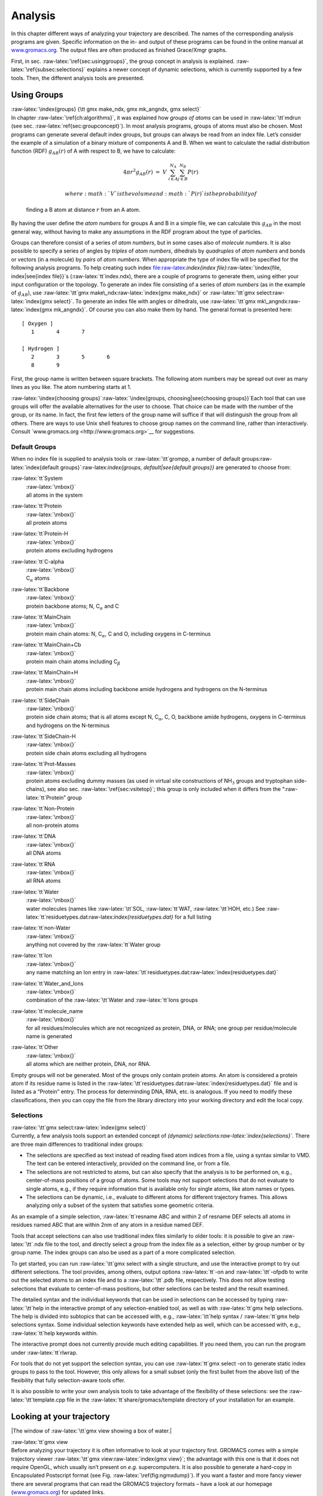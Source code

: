 Analysis
========

In this chapter different ways of analyzing your trajectory are
described. The names of the corresponding analysis programs are given.
Specific information on the in- and output of these programs can be
found in the online manual at
`www.gromacs.org <http://www.gromacs.org>`__. The output files are often
produced as finished Grace/Xmgr graphs.

First, in sec. :raw-latex:`\ref{sec:usinggroups}`, the group concept in
analysis is explained. :raw-latex:`\ref{subsec:selections}` explains a
newer concept of dynamic selections, which is currently supported by a
few tools. Then, the different analysis tools are presented.

Using Groups
------------

| :raw-latex:`\index{groups}
  {\tt gmx make_ndx, gmx mk_angndx, gmx select}`
| In chapter :raw-latex:`\ref{ch:algorithms}`, it was explained how
  *groups of atoms* can be used in :raw-latex:`\tt`mdrun
  (see sec. :raw-latex:`\ref{sec:groupconcept}`). In most analysis
  programs, groups of atoms must also be chosen. Most programs can
  generate several default index groups, but groups can always be read
  from an index file. Let’s consider the example of a simulation of a
  binary mixture of components A and B. When we want to calculate the
  radial distribution function (RDF) :math:`g_{AB}(r)` of A with respect
  to B, we have to calculate:

  .. math:: 4\pi r^2 g_{AB}(r)      ~=~     V~\sum_{i \in A}^{N_A} \sum_{j \in B}^{N_B} P(r)

   where :math:`V` is the volume and :math:`P(r)` is the probability of
  finding a B atom at distance :math:`r` from an A atom.

By having the user define the *atom numbers* for groups A and B in a
simple file, we can calculate this :math:`g_{AB}` in the most general
way, without having to make any assumptions in the RDF program about the
type of particles.

Groups can therefore consist of a series of *atom numbers*, but in some
cases also of *molecule numbers*. It is also possible to specify a
series of angles by *triples* of *atom numbers*, dihedrals by
*quadruples* of *atom numbers* and bonds or vectors (in a molecule) by
*pairs* of *atom numbers*. When appropriate the type of index file will
be specified for the following analysis programs. To help creating such
index
file:raw-latex:`\index{index file}`:raw-latex:`\index{file, index|see{index file}}`s
(:raw-latex:`\tt`index.ndx), there are a couple of programs to generate
them, using either your input configuration or the topology. To generate
an index file consisting of a series of *atom numbers* (as in the
example of :math:`g_{AB}`), use :raw-latex:`\tt`gmx
make\_ndx:raw-latex:`\index{gmx make_ndx}` or :raw-latex:`\tt`gmx
select:raw-latex:`\index{gmx select}`. To generate an index file with
angles or dihedrals, use :raw-latex:`\tt`gmx
mk\_angndx:raw-latex:`\index{gmx mk_angndx}`. Of course you can also
make them by hand. The general format is presented here:

::

    [ Oxygen ]
       1       4       7

    [ Hydrogen ]
       2       3       5       6
       8       9

First, the group name is written between square brackets. The following
atom numbers may be spread out over as many lines as you like. The atom
numbering starts at 1.

:raw-latex:`\index{choosing groups}`:raw-latex:`\index{groups, choosing|see{choosing groups}}`Each
tool that can use groups will offer the available alternatives for the
user to choose. That choice can be made with the number of the group, or
its name. In fact, the first few letters of the group name will suffice
if that will distinguish the group from all others. There are ways to
use Unix shell features to choose group names on the command line,
rather than interactively. Consult
`www.gromacs.org <http://www.gromacs.org>`__ for suggestions.

Default Groups
~~~~~~~~~~~~~~

When no index file is supplied to analysis tools or
:raw-latex:`\tt`grompp, a number of default
groups:raw-latex:`\index{default groups}`:raw-latex:`\index{groups, default|see{default groups}}`
are generated to choose from:

:raw-latex:`\tt`System
    | :raw-latex:`\mbox{}`
    | all atoms in the system

:raw-latex:`\tt`Protein
    | :raw-latex:`\mbox{}`
    | all protein atoms

:raw-latex:`\tt`Protein-H
    | :raw-latex:`\mbox{}`
    | protein atoms excluding hydrogens

:raw-latex:`\tt`C-alpha
    | :raw-latex:`\mbox{}`
    | C\ :math:`_{\alpha}` atoms

:raw-latex:`\tt`Backbone
    | :raw-latex:`\mbox{}`
    | protein backbone atoms; N, C\ :math:`_{\alpha}` and C

:raw-latex:`\tt`MainChain
    | :raw-latex:`\mbox{}`
    | protein main chain atoms: N, C\ :math:`_{\alpha}`, C and O,
      including oxygens in C-terminus

:raw-latex:`\tt`MainChain+Cb
    | :raw-latex:`\mbox{}`
    | protein main chain atoms including C\ :math:`_{\beta}`

:raw-latex:`\tt`MainChain+H
    | :raw-latex:`\mbox{}`
    | protein main chain atoms including backbone amide hydrogens and
      hydrogens on the N-terminus

:raw-latex:`\tt`SideChain
    | :raw-latex:`\mbox{}`
    | protein side chain atoms; that is all atoms except N,
      C\ :math:`_{\alpha}`, C, O, backbone amide hydrogens, oxygens in
      C-terminus and hydrogens on the N-terminus

:raw-latex:`\tt`SideChain-H
    | :raw-latex:`\mbox{}`
    | protein side chain atoms excluding all hydrogens

:raw-latex:`\tt`Prot-Masses
    | :raw-latex:`\mbox{}`
    | protein atoms excluding dummy masses (as used in virtual site
      constructions of NH\ :math:`_3` groups and tryptophan
      side-chains), see also sec. :raw-latex:`\ref{sec:vsitetop}`; this
      group is only included when it differs from the
      “:raw-latex:`\tt`Protein” group

:raw-latex:`\tt`Non-Protein
    | :raw-latex:`\mbox{}`
    | all non-protein atoms

:raw-latex:`\tt`DNA
    | :raw-latex:`\mbox{}`
    | all DNA atoms

:raw-latex:`\tt`RNA
    | :raw-latex:`\mbox{}`
    | all RNA atoms

:raw-latex:`\tt`Water
    | :raw-latex:`\mbox{}`
    | water molecules (names like :raw-latex:`\tt`SOL,
      :raw-latex:`\tt`WAT, :raw-latex:`\tt`HOH, etc.) See
      :raw-latex:`\tt`residuetypes.dat:raw-latex:`\index{residuetypes.dat}`
      for a full listing

:raw-latex:`\tt`non-Water
    | :raw-latex:`\mbox{}`
    | anything not covered by the :raw-latex:`\tt`Water group

:raw-latex:`\tt`Ion
    | :raw-latex:`\mbox{}`
    | any name matching an Ion entry in
      :raw-latex:`\tt`residuetypes.dat:raw-latex:`\index{residuetypes.dat}`

:raw-latex:`\tt`Water\_and\_Ions
    | :raw-latex:`\mbox{}`
    | combination of the :raw-latex:`\tt`Water and :raw-latex:`\tt`Ions
      groups

:raw-latex:`\tt`molecule\_name
    | :raw-latex:`\mbox{}`
    | for all residues/molecules which are not recognized as protein,
      DNA, or RNA; one group per residue/molecule name is generated

:raw-latex:`\tt`Other
    | :raw-latex:`\mbox{}`
    | all atoms which are neither protein, DNA, nor RNA.

Empty groups will not be generated. Most of the groups only contain
protein atoms. An atom is considered a protein atom if its residue name
is listed in the
:raw-latex:`\tt`residuetypes.dat:raw-latex:`\index{residuetypes.dat}`
file and is listed as a “Protein” entry. The process for determinding
DNA, RNA, etc. is analogous. If you need to modify these
classifications, then you can copy the file from the library directory
into your working directory and edit the local copy.

Selections
~~~~~~~~~~

| :raw-latex:`\tt`gmx select:raw-latex:`\index{gmx select}`
| Currently, a few analysis tools support an extended concept of
  *(dynamic) selections:raw-latex:`\index{selections}`*. There are three
  main differences to traditional index groups:

-  The selections are specified as text instead of reading fixed atom
   indices from a file, using a syntax similar to VMD. The text can be
   entered interactively, provided on the command line, or from a file.

-  The selections are not restricted to atoms, but can also specify that
   the analysis is to be performed on, e.g., center-of-mass positions of
   a group of atoms. Some tools may not support selections that do not
   evaluate to single atoms, e.g., if they require information that is
   available only for single atoms, like atom names or types.

-  The selections can be dynamic, i.e., evaluate to different atoms for
   different trajectory frames. This allows analyzing only a subset of
   the system that satisfies some geometric criteria.

As an example of a simple selection, :raw-latex:`\tt`resname ABC and
within 2 of resname DEF selects all atoms in residues named ABC that are
within 2nm of any atom in a residue named DEF.

Tools that accept selections can also use traditional index files
similarly to older tools: it is possible to give an :raw-latex:`\tt`.ndx
file to the tool, and directly select a group from the index file as a
selection, either by group number or by group name. The index groups can
also be used as a part of a more complicated selection.

To get started, you can run :raw-latex:`\tt`gmx select with a single
structure, and use the interactive prompt to try out different
selections. The tool provides, among others, output options
:raw-latex:`\tt`-on and :raw-latex:`\tt`-ofpdb to write out the selected
atoms to an index file and to a :raw-latex:`\tt`.pdb file, respectively.
This does not allow testing selections that evaluate to center-of-mass
positions, but other selections can be tested and the result examined.

The detailed syntax and the individual keywords that can be used in
selections can be accessed by typing :raw-latex:`\tt`help in the
interactive prompt of any selection-enabled tool, as well as with
:raw-latex:`\tt`gmx help selections. The help is divided into subtopics
that can be accessed with, e.g., :raw-latex:`\tt`help syntax /
:raw-latex:`\tt`gmx help selections syntax. Some individual selection
keywords have extended help as well, which can be accessed with, e.g.,
:raw-latex:`\tt`help keywords within.

The interactive prompt does not currently provide much editing
capabilities. If you need them, you can run the program under
:raw-latex:`\tt`rlwrap.

For tools that do not yet support the selection syntax, you can use
:raw-latex:`\tt`gmx select -on to generate static index groups to pass
to the tool. However, this only allows for a small subset (only the
first bullet from the above list) of the flexibility that fully
selection-aware tools offer.

It is also possible to write your own analysis tools to take advantage
of the flexibility of these selections: see the
:raw-latex:`\tt`template.cpp file in the
:raw-latex:`\tt`share/gromacs/template directory of your installation
for an example.

Looking at your trajectory
--------------------------

|The window of :raw-latex:`\tt`gmx view showing a box of water.|

| :raw-latex:`\tt`gmx view
| Before analyzing your trajectory it is often informative to look at
  your trajectory first. GROMACS comes with a simple trajectory viewer
  :raw-latex:`\tt`gmx view:raw-latex:`\index{gmx view}`; the advantage
  with this one is that it does not require OpenGL, which usually isn’t
  present on *e.g.* supercomputers. It is also possible to generate a
  hard-copy in Encapsulated Postscript format (see
  Fig. :raw-latex:`\ref{fig:ngmxdump}`). If you want a faster and more
  fancy viewer there are several programs that can read the GROMACS
  trajectory formats – have a look at our homepage
  (`www.gromacs.org <http://www.gromacs.org>`__) for updated links.

General properties
------------------

| :raw-latex:`\tt`gmx energy, gmx traj
| To analyze some or all *energies* and other properties, such as *total
  pressure*, *pressure tensor*, *density*, *box-volume* and *box-sizes*,
  use the program :raw-latex:`\tt`gmx
  energy:raw-latex:`\index{gmx energy}`. A choice can be made from a
  list a set of energies, like potential, kinetic or total energy, or
  individual contributions, like Lennard-Jones or dihedral energies.

The *center-of-mass velocity*, defined as

.. math:: {\bf v}_{com} = {1 \over M} \sum_{i=1}^N m_i {\bf v}_i

 with :math:`M = \sum_{i=1}^N m_i` the total mass of the system, can be
monitored in time by the program :raw-latex:`\tt`gmx
traj:raw-latex:`\index{gmx traj}` -com -ov. It is however recommended to
remove the center-of-mass velocity every step (see
chapter :raw-latex:`\ref{ch:algorithms}`)!

Radial distribution functions
-----------------------------

| :raw-latex:`\tt`gmx rdf
| The *radial distribution function* (RDF) or pair correlation function
  :math:`g_{AB}(r)` between particles of type :math:`A` and :math:`B` is
  defined in the following way:

.. math::

   \begin{array}{rcl}
   g_{AB}(r)&=&    {\displaystyle \frac{\langle \rho_B(r) \rangle}{\langle\rho_B\rangle_{local}}}         \\
            &=&    {\displaystyle \frac{1}{\langle\rho_B\rangle_{local}}}{\displaystyle \frac{1}{N_A}}
                   \sum_{i \in A}^{N_A} \sum_{j \in B}^{N_B} 
                   {\displaystyle \frac{\delta( r_{ij} - r )}{4 \pi r^2}}         \\
   \end{array}

with :math:`\langle\rho_B(r)\rangle` the particle density of type
:math:`B` at a distance :math:`r` around particles :math:`A`, and
:math:`\langle\rho_B\rangle_{local}` the particle density of type
:math:`B` averaged over all spheres around particles :math:`A` with
radius :math:`r_{max}` (see Fig. :raw-latex:`\ref{fig:rdfex}`C).

|Definition of slices in :raw-latex:`\tt`gmx rdf: A. :math:`g_{AB}(r)`.
B. :math:`g_{AB}(r,\theta)`. The slices are colored gray. C.
Normalization :math:`\langle\rho_B\rangle_{local}`. D. Normalization
:math:`\langle\rho_B\rangle_{local,\:\theta }`. Normalization volumes
are colored gray.|

Usually the value of :math:`r_{max}` is half of the box length. The
averaging is also performed in time. In practice the analysis program
:raw-latex:`\tt`gmx rdf:raw-latex:`\index{gmx rdf}` divides the system
into spherical slices (from :math:`r` to :math:`r+dr`, see
Fig. :raw-latex:`\ref{fig:rdfex}`A) and makes a histogram in stead of
the :math:`\delta`-function. An example of the RDF of oxygen-oxygen in
SPC water Berendsen et al. (1981) is given in
Fig. :raw-latex:`\ref{fig:rdf}`.

|:math:`g_{OO}(r)` for Oxygen-Oxygen of SPC-water.|

With :raw-latex:`\tt`gmx rdf it is also possible to calculate an angle
dependent rdf :math:`g_{AB}(r,\theta)`, where the angle :math:`\theta`
is defined with respect to a certain laboratory axis :math:`{\bf e}`,
see Fig. :raw-latex:`\ref{fig:rdfex}`B.

.. math::

   \begin{aligned}
   g_{AB}(r,\theta) &=& {1 \over \langle\rho_B\rangle_{local,\:\theta }} {1 \over N_A} \sum_{i \in A}^{N_A} \sum_{j \in B}^{N_B} {\delta( r_{ij} - r ) \delta(\theta_{ij} -\theta) \over 2 \pi r^2 sin(\theta)}\\
   cos(\theta_{ij}) &=& {{\bf r}_{ij} \cdot {\bf e} \over \|r_{ij}\| \;\| e\| }\end{aligned}

 This :math:`g_{AB}(r,\theta)` is useful for analyzing anisotropic
systems. **Note** that in this case the normalization
:math:`\langle\rho_B\rangle_{local,\:\theta}` is the average density in
all angle slices from :math:`\theta` to :math:`\theta + d\theta` up to
:math:`r_{max}`, so angle dependent, see
Fig. :raw-latex:`\ref{fig:rdfex}`D.

Correlation functions
---------------------

Theory of correlation functions
~~~~~~~~~~~~~~~~~~~~~~~~~~~~~~~

The theory of correlation functions is well established Allen and
Tildesley (1987). We describe here the implementation of the various
correlation:raw-latex:`\index{correlation}` function flavors in the
GROMACS code. The definition of the autocorrelation
function:raw-latex:`\index{autocorrelation function}` (ACF)
:math:`C_f(t)` for a property :math:`f(t)` is:

.. math::

   C_f(t)  ~=~     \left\langle f(\xi) f(\xi+t)\right\rangle_{\xi}
   \label{eqn:corr}

 where the notation on the right hand side indicates averaging over
:math:`\xi`, *i.e.* over time origins. It is also possible to compute
cross-correlation function from two properties :math:`f(t)` and
:math:`g(t)`:

.. math:: C_{fg}(t) ~=~   \left\langle f(\xi) g(\xi+t)\right\rangle_{\xi}

 however, in GROMACS there is no standard mechanism to do this
(**note:** you can use the :raw-latex:`\tt`xmgr:raw-latex:`\index{xmgr}`
program to compute cross correlations). The integral of the correlation
function over time is the correlation time :math:`\tau_f`:

.. math::

   \tau_f  ~=~     \int_0^{\infty} C_f(t) {\rm d} t
   \label{eqn:corrtime}

In practice, correlation functions are calculated based on data points
with discrete time intervals :math:`\Delta`\ t, so that the ACF from an
MD simulation is:

.. math::

   C_f(j\Delta t)  ~=~     \frac{1}{N-j}\sum_{i=0}^{N-1-j} f(i\Delta t) f((i+j)\Delta t)
   \label{eqn:corrmd}

 where :math:`N` is the number of available time frames for the
calculation. The resulting ACF is obviously only available at time
points with the same interval :math:`\Delta`\ t. Since, for many
applications, it is necessary to know the short time behavior of the ACF
(*e.g.* the first 10 ps) this often means that we have to save the data
with intervals much shorter than the time scale of interest. Another
implication of eqn. :raw-latex:`\ref{eqn:corrmd}` is that in principle
we can not compute all points of the ACF with the same accuracy, since
we have :math:`N-1` data points for :math:`C_f(\Delta t)` but only 1 for
:math:`C_f((N-1)\Delta t)`. However, if we decide to compute only an ACF
of length :math:`M\Delta t`, where :math:`M \leq N/2` we can compute all
points with the same statistical accuracy:

.. math:: C_f(j\Delta t)  ~=~ \frac{1}{M}\sum_{i=0}^{N-1-M} f(i\Delta t)f((i+j)\Delta t)

 Here of course :math:`j < M`. :math:`M` is sometimes referred to as the
time lag:raw-latex:`\index{time lag}` of the correlation function. When
we decide to do this, we intentionally do not use all the available
points for very short time intervals (:math:`j << M`), but it makes it
easier to interpret the results. Another aspect that may not be
neglected when computing ACFs from simulation is that usually the time
origins :math:`\xi` (eqn. :raw-latex:`\ref{eqn:corr}`) are not
statistically independent, which may introduce a bias in the results.
This can be tested using a block-averaging procedure, where only time
origins with a spacing at least the length of the time lag are included,
*e.g.* using :math:`k` time origins with spacing of :math:`M\Delta t`
(where :math:`kM \leq N`):

.. math:: C_f(j\Delta t)  ~=~ \frac{1}{k}\sum_{i=0}^{k-1} f(iM\Delta t)f((iM+j)\Delta t)

 However, one needs very long simulations to get good accuracy this way,
because there are many fewer points that contribute to the ACF.

Using FFT for computation of the ACF
~~~~~~~~~~~~~~~~~~~~~~~~~~~~~~~~~~~~

The computational cost for calculating an ACF according to
eqn. :raw-latex:`\ref{eqn:corrmd}` is proportional to :math:`N^2`, which
is considerable. However, this can be improved by using fast Fourier
transforms to do the convolution Allen and Tildesley (1987).

Special forms of the ACF
~~~~~~~~~~~~~~~~~~~~~~~~

There are some important varieties on the ACF, *e.g.* the ACF of a
vector :raw-latex:`\mbox{\boldmath ${p}$}`:

.. math::

   C_{{\mbox{\boldmath ${p}$}}}(t) ~=~       \int_0^{\infty} P_n(\cos\angle\left({\mbox{\boldmath ${p}$}}(\xi),{\mbox{\boldmath ${p}$}}(\xi+t)\right) {\rm d} \xi
   \label{eqn:corrleg}

 where :math:`P_n(x)` is the :math:`n^{th}` order Legendre
polynomial. [2]_ Such correlation times can actually be obtained
experimentally using *e.g.* NMR or other relaxation experiments. GROMACS
can compute correlations using the 1\ :math:`^{st}` and 2\ :math:`^{nd}`
order Legendre polynomial (eqn. :raw-latex:`\ref{eqn:corrleg}`). This
can also be used for rotational autocorrelation (:raw-latex:`\tt`gmx
rotacf:raw-latex:`\index{gmx rotacf}`) and dipole autocorrelation
(:raw-latex:`\tt`gmx dipoles:raw-latex:`\index{gmx dipoles}`).

In order to study torsion angle dynamics, we define a dihedral
autocorrelation function as Spoel and Berendsen (1997):

.. math::

   C(t)    ~=~     \left\langle \cos(\theta(\tau)-\theta(\tau+t))\right\rangle_{\tau}
   \label{eqn:coenk}

 **Note** that this is not a product of two functions as is generally
used for correlation functions, but it may be rewritten as the sum of
two products:

.. math::

   C(t)    ~=~     \left\langle\cos(\theta(\tau))\cos(\theta(\tau+t))\,+\,\sin(\theta(\tau))\sin(\theta(\tau+t))\right\rangle_{\tau}
   \label{eqn:cot}

Some Applications
~~~~~~~~~~~~~~~~~

The program :raw-latex:`\tt`gmx velacc:raw-latex:`\index{gmx velacc}`
calculates the *velocity autocorrelation function*.

.. math:: C_{{\mbox{\boldmath ${v}$}}} (\tau) ~=~ \langle {{\mbox{\boldmath ${v}$}}}_i(\tau) \cdot {{\mbox{\boldmath ${v}$}}}_i(0) \rangle_{i \in A}

 The self diffusion coefficient can be calculated using the Green-Kubo
relation Allen and Tildesley (1987):

.. math:: D_A ~=~ {1\over 3} \int_0^{\infty} \langle {\bf v}_i(t) \cdot {\bf v}_i(0) \rangle_{i \in A} \; dt

 which is just the integral of the velocity autocorrelation function.
There is a widely-held belief that the velocity ACF converges faster
than the mean square displacement (sec. :raw-latex:`\ref{sec:msd}`),
which can also be used for the computation of diffusion constants.
However, Allen & Tildesley Allen and Tildesley (1987) warn us that the
long-time contribution to the velocity ACF can not be ignored, so care
must be taken.

Another important quantity is the dipole correlation time. The *dipole
correlation function* for particles of type :math:`A` is calculated as
follows by :raw-latex:`\tt`gmx dipoles:raw-latex:`\index{gmx dipoles}`:

.. math::

   C_{\mu} (\tau) ~=~
   \langle {\bf \mu}_i(\tau) \cdot {\bf \mu}_i(0) \rangle_{i \in A}

 with :math:`{\bf \mu}_i = \sum_{j \in i} {\bf r}_j q_j`. The dipole
correlation time can be computed using
eqn. :raw-latex:`\ref{eqn:corrtime}`. For some applications
see (**???**).

The viscosity:raw-latex:`\index{viscosity}` of a liquid can be related
to the correlation time of the Pressure tensor
:math:`{\mbox{\boldmath ${P}$}}` Smith and Gunsteren (1993;
Balasubramanian, Mundy, and Klein 1996). :raw-latex:`\tt`gmx
energy:raw-latex:`\index{gmx energy}` can compute the viscosity, but
this is not very accurate Hess (2002b), and actually the values do not
converge.

Curve fitting in GROMACS
------------------------

Sum of exponential functions
~~~~~~~~~~~~~~~~~~~~~~~~~~~~

Sometimes it is useful to fit a curve to an analytical function, for
example in the case of autocorrelation functions with noisy tails.
GROMACS is not a general purpose curve-fitting tool however and
therefore GROMACS only supports a limited number of functions.
Table :raw-latex:`\ref{tab:fitfn}` lists the available options with the
corresponding command-line options. The underlying routines for fitting
use the Levenberg-Marquardt algorithm as implemented in the
:raw-latex:`\tt`lmfit package Wuttke (2013) (a bare-bones version of
which is included in GROMACS in which an option for error-weighted
fitting was implemented).

Error estimation
~~~~~~~~~~~~~~~~

Under the hood GROMACS implements some more fitting functions, namely a
function to estimate the error in time-correlated data due to Hess Hess
(2002b):

.. math::

   \varepsilon^2(t) =
   \alpha\tau_1\left(1+\frac{\tau_1}{t}\left(e^{-t/\tau_1}-1\right)\right)
         + (1-\alpha)\tau_2\left(1+\frac{\tau_2}{t}\left(e^{-t/\tau_2}-1\right)\right)

 where :math:`\tau_1` and :math:`\tau_2` are time constants (with
:math:`\tau_2 \ge \tau_1`) and :math:`\alpha` usually is close to 1 (in
the fitting procedure it is enforced that :math:`0\leq\alpha\leq 1`).
This is used in :raw-latex:`\tt`gmx analyze for error estimation using

.. math:: \lim_{t\rightarrow\infty}\varepsilon(t) = \sigma\sqrt{\frac{2(\alpha\tau_1+(1-\alpha)\tau_2)}{T}}

 where :math:`\sigma` is the standard deviation of the data set and
:math:`T` is the total simulation time Hess (2002b).

Interphase boundary demarcation
~~~~~~~~~~~~~~~~~~~~~~~~~~~~~~~

In order to determine the position and width of an interface,
Steen-Sæthre *et al.* fitted a density profile to the following function

.. math::

   f(x) ~=~ \frac{a_0+a_1}{2} - \frac{a_0-a_1}{2}{\rm
     erf}\left(\frac{x-a_2}{a_3^2}\right)

 where :math:`a_0` and :math:`a_1` are densities of different phases,
:math:`x` is the coordinate normal to the interface, :math:`a_2` is the
position of the interface and :math:`a_3` is the width of the
interface Steen-Sæthre, Hoffmann, and Spoel (2014). This is implemented
in :raw-latex:`\tt`gmx densorder.

Transverse current autocorrelation function
~~~~~~~~~~~~~~~~~~~~~~~~~~~~~~~~~~~~~~~~~~~

In order to establish the transverse current autocorrelation function
(useful for computing viscosity Palmer (1994)) the following function is
fitted:

.. math::

   f(x) ~=~ e^{-\nu}\left({\rm cosh}(\omega\nu)+\frac{{\rm
       sinh}(\omega\nu)}{\omega}\right)

 with :math:`\nu = x/(2a_0)` and :math:`\omega = \sqrt{1-a_1}`. This is
implemented in :raw-latex:`\tt`gmx tcaf.

Viscosity estimation from pressure autocorrelation function
~~~~~~~~~~~~~~~~~~~~~~~~~~~~~~~~~~~~~~~~~~~~~~~~~~~~~~~~~~~

The viscosity is a notoriously difficult property to extract from
simulations Hess (2002b; Wensink et al. 2003). It is *in principle*
possible to determine it by integrating the pressure autocorrelation
function Smith and Gunsteren (1993), however this is often hampered by
the noisy tail of the ACF. A workaround to this is fitting the ACF to
the following function Guo et al. (2002):

.. math::

   f(t)/f(0) = (1-C) {\rm cos}(\omega t) e^{-(t/\tau_f)^{\beta_f}} + C
   e^{-(t/\tau_s)^{\beta_s}}

 where :math:`\omega` is the frequency of rapid pressure oscillations
(mainly due to bonded forces in molecular simulations), :math:`\tau_f`
and :math:`\beta_f` are the time constant and exponent of fast
relaxation in a stretched-exponential approximation, :math:`\tau_s` and
:math:`\beta_s` are constants for slow relaxation and :math:`C` is the
pre-factor that determines the weight between fast and slow relaxation.
After a fit, the integral of the function :math:`f(t)` is used to
compute the viscosity:

.. math:: \eta = \frac{V}{k_B T}\int_0^{\infty} f(t) dt

 This equation has been applied to computing the bulk and shear
viscosity using different elements from the pressure tensor Fanourgakis,
Medina, and Prosmiti (2012). This is implemented in :raw-latex:`\tt`gmx
viscosity.

Mean Square Displacement
------------------------

| :raw-latex:`\tt`gmx msd
| To determine the self diffusion
  coefficient:raw-latex:`\index{diffusion coefficient}` :math:`D_A` of
  particles of type :math:`A`, one can use the Einstein
  relation:raw-latex:`\index{Einstein
  relation}` Allen and Tildesley (1987):

  .. math::

     \lim_{t \rightarrow \infty} \langle
     \|{\bf r}_i(t) - {\bf r}_i(0)\|^2 \rangle_{i \in A} ~=~ 6 D_A t

   This *mean square displacement* and :math:`D_A` are calculated by the
  program :raw-latex:`\tt`gmx msd:raw-latex:`\index{gmx msd}`. Normally
  an index file containing atom numbers is used and the MSD is averaged
  over these atoms. For molecules consisting of more than one atom,
  :math:`{\bf r}_i` can be taken as the center of mass positions of the
  molecules. In that case, you should use an index file with molecule
  numbers. The results will be nearly identical to averaging over atoms,
  however. The :raw-latex:`\tt`gmx msd program can also be used for
  calculating diffusion in one or two dimensions. This is useful for
  studying lateral diffusion on interfaces.

An example of the mean square displacement of SPC water is given in
Fig. :raw-latex:`\ref{fig:msdwater}`.

|Mean Square Displacement of SPC-water.|

Bonds/distances, angles and dihedrals
-------------------------------------

| :raw-latex:`\tt`gmx distance, gmx angle, gmx gangle
| To monitor specific *bonds* in your modules, or more generally
  distances between points, the program :raw-latex:`\tt`gmx
  distance:raw-latex:`\index{gmx distance}` can calculate distances as a
  function of time, as well as the distribution of the distance. With a
  traditional index file, the groups should consist of pairs of atom
  numbers, for example:

::

    [ bonds_1 ]
     1     2
     3     4
     9    10

    [ bonds_2 ]
    12    13

Selections are also supported, with first two positions defining the
first distance, second pair of positions defining the second distance
and so on. You can calculate the distances between CA and CB atoms in
all your residues (assuming that every residue either has both atoms, or
neither) using a selection such as:

::

    name CA CB

The selections also allow more generic distances to be computed. For
example, to compute the distances between centers of mass of two
residues, you can use:

::

    com of resname AAA plus com of resname BBB

The program :raw-latex:`\tt`gmx angle:raw-latex:`\index{gmx angle}`
calculates the distribution of *angles* and *dihedrals* in time. It also
gives the average angle or dihedral. The index file consists of triplets
or quadruples of atom numbers:

::

    [ angles ]
     1     2     3
     2     3     4
     3     4     5

    [ dihedrals ]
     1     2     3     4
     2     3     5     5

For the dihedral angles you can use either the “biochemical convention”
(:math:`\phi = 0 \equiv cis`) or “polymer convention”
(:math:`\phi = 0 \equiv trans`), see
Fig. :raw-latex:`\ref{fig:dih_def}`.

|Dihedral conventions: A. “Biochemical convention”. B. “Polymer
convention”.|

The program :raw-latex:`\tt`gmx gangle:raw-latex:`\index{gmx gangle}`
provides a selection-enabled version to compute angles. This tool can
also compute angles and dihedrals, but does not support all the options
of :raw-latex:`\tt`gmx angle, such as autocorrelation or other time
series analyses. In addition, it supports angles between two vectors, a
vector and a plane, two planes (defined by 2 or 3 points, respectively),
a vector/plane and the :math:`z` axis, or a vector/plane and the normal
of a sphere (determined by a single position). Also the angle between a
vector/plane compared to its position in the first frame is supported.
For planes, :raw-latex:`\tt`gmx gangle:raw-latex:`\index{gmx gangle}`
uses the normal vector perpendicular to the plane. See
Fig. :raw-latex:`\ref{fig:sgangle}`A, B, C) for the definitions.

|Angle options of :raw-latex:`\tt`gmx gangle: A. Angle between two
vectors. B. Angle between two planes. C. Angle between a vector and the
:math:`z` axis. D. Angle between a vector and the normal of a sphere.
Also other combinations are supported: planes and vectors can be used
interchangeably.|

Radius of gyration and distances
--------------------------------

| :raw-latex:`\tt`gmx gyrate, gmx distance, gmx mindist, gmx mdmat, gmx
  pairdist, gmx xpm2ps
| To have a rough measure for the compactness of a structure, you can
  calculate the *radius of gyration* with the program
  :raw-latex:`\tt`gmx gyrate:raw-latex:`\index{gmx gyrate}` as follows:

  .. math::

     R_g ~=~ \left({\frac{\sum_i \|{\bf r}_i\|^2 m_i}{\sum_i m_i}}\right)^{{\frac{1}{2}}}
     \label{eqn:rg}

   where :math:`m_i` is the mass of atom :math:`i` and :math:`{\bf r}_i`
  the position of atom :math:`i` with respect to the center of mass of
  the molecule. It is especially useful to characterize polymer
  solutions and proteins. The program will also provide the radius of
  gyration around the coordinate axis (or, optionally, principal axes)
  by only summing the radii components orthogonal to each axis, for
  instance

  .. math::

     R_{g,x} ~=~ \left({\frac{\sum_i \left( r_{i,y}^2 + r_{i,z}^2 \right) m_i}{\sum_i m_i}}\right)^{{\frac{1}{2}}}
     \label{eqn:rgaxis}

Sometimes it is interesting to plot the *distance* between two atoms, or
the *minimum* distance between two groups of atoms (*e.g.*: protein
side-chains in a salt bridge). To calculate these distances between
certain groups there are several possibilities:

:math:`\bullet`
    The *distance between the geometrical centers* of two groups can be
    calculated with the program

    :raw-latex:`\tt`gmx distance:raw-latex:`\index{gmx distance}`, as
    explained in sec. :raw-latex:`\ref{sec:bad}`.

:math:`\bullet`
    The *minimum distance* between two groups of atoms during time can
    be calculated with the program :raw-latex:`\tt`gmx
    mindist:raw-latex:`\index{gmx mindist}`. It also calculates the
    *number of contacts* between these groups within a certain radius
    :math:`r_{max}`.

:math:`\bullet`
    :raw-latex:`\tt`gmx pairdist:raw-latex:`\index{gmx pairdist}` is a
    selection-enabled version of :raw-latex:`\tt`gmx mindist.

:math:`\bullet`
    To monitor the *minimum distances between amino acid residues*
    within a (protein) molecule, you can use the program
    :raw-latex:`\tt`gmx mdmat:raw-latex:`\index{gmx mdmat}`. This
    minimum distance between two residues A\ :math:`_i` and
    A\ :math:`_j` is defined as the smallest distance between any pair
    of atoms (i :math:`\in` A\ :math:`_i`, j :math:`\in` A\ :math:`_j`).
    The output is a symmetrical matrix of smallest distances between all
    residues. To visualize this matrix, you can use a program such as
    :raw-latex:`\tt`xv. If you want to view the axes and legend or if
    you want to print the matrix, you can convert it with
    :raw-latex:`\tt`xpm2ps into a Postscript picture, see
    Fig. :raw-latex:`\ref{fig:mdmat}`.

    .. figure:: plots/distm
       :alt: A minimum distance matrix for a
       peptide :raw-latex:`\protect`Spoel, Vogel, and Berendsen (1996).
       :width: 6.50000cm

       A minimum distance matrix for a
       peptide :raw-latex:`\protect`Spoel, Vogel, and Berendsen (1996).

    Plotting these matrices for different time-frames, one can analyze
    changes in the structure, and *e.g.* forming of salt bridges.

Root mean square deviations in structure
----------------------------------------

| :raw-latex:`\tt`gmx rms, gmx rmsdist
| The *root mean square deviation* (:math:`RMSD`) of certain atoms in a
  molecule with respect to a reference structure can be calculated with
  the program :raw-latex:`\tt`gmx rms:raw-latex:`\index{gmx rms}` by
  least-square fitting the structure to the reference structure
  (:math:`t_2 = 0`) and subsequently calculating the :math:`RMSD`
  (eqn. :raw-latex:`\ref{eqn:rmsd}`).

  .. math::

     RMSD(t_1,t_2) ~=~ \left[\frac{1}{M} \sum_{i=1}^N m_i \|{\bf r}_i(t_1)-{\bf r}_i(t_2)\|^2 \right]^{\frac{1}{2}}
     \label{eqn:rmsd}

   where :math:`M = \sum_{i=1}^N m_i` and :math:`{\bf r}_i(t)` is the
  position of atom :math:`i` at time :math:`t`. **Note** that fitting
  does not have to use the same atoms as the calculation of the
  :math:`RMSD`; *e.g.* a protein is usually fitted on the backbone atoms
  (N,C:math:`_{\alpha}`,C), but the :math:`RMSD` can be computed of the
  backbone or of the whole protein.

Instead of comparing the structures to the initial structure at time
:math:`t=0` (so for example a crystal structure), one can also calculate
eqn. :raw-latex:`\ref{eqn:rmsd}` with a structure at time
:math:`t_2=t_1-\tau`. This gives some insight in the mobility as a
function of :math:`\tau`. A matrix can also be made with the
:math:`RMSD` as a function of :math:`t_1` and :math:`t_2`, which gives a
nice graphical interpretation of a trajectory. If there are transitions
in a trajectory, they will clearly show up in such a matrix.

Alternatively the :math:`RMSD` can be computed using a fit-free method
with the program :raw-latex:`\tt`gmx
rmsdist:raw-latex:`\index{gmx rmsdist}`:

.. math::

   RMSD(t) ~=~     \left[\frac{1}{N^2}\sum_{i=1}^N \sum_{j=1}^N    \|{\bf r}_{ij}(t)-{\bf r}_{ij}(0)\|^2\right]^{\frac{1}{2}}
   \label{eqn:rmsdff}

 where the *distance* **r**\ :math:`_{ij}` between atoms at time
:math:`t` is compared with the distance between the same atoms at time
:math:`0`.

Covariance analysis:raw-latex:`\index{covariance analysis}`
-----------------------------------------------------------

Covariance analysis, also called principal component
analysis:raw-latex:`\index{principal component analysis|see{covariance analysis}}`
or essential
dynamics:raw-latex:`\index{essential dynamics|see{covariance analysis}}`
Amadei, Linssen, and Berendsen (1993), can find correlated motions. It
uses the covariance matrix :math:`C` of the atomic coordinates:

.. math::

   C_{ij} = \left \langle 
   M_{ii}^{\frac{1}{2}} (x_i - \langle x_i \rangle)
   M_{jj}^{\frac{1}{2}}  (x_j - \langle x_j \rangle)
   \right \rangle

 where :math:`M` is a diagonal matrix containing the masses of the atoms
(mass-weighted analysis) or the unit matrix (non-mass weighted
analysis). :math:`C` is a symmetric :math:`3N \times 3N` matrix, which
can be diagonalized with an orthonormal transformation matrix :math:`R`:

.. math::

   R^T C R = \mbox{diag}(\lambda_1,\lambda_2,\ldots,\lambda_{3N})
   ~~~~\mbox{where}~~\lambda_1 \geq \lambda_2 \geq \ldots \geq \lambda_{3N}

 The columns of :math:`R` are the eigenvectors, also called principal or
essential modes. :math:`R` defines a transformation to a new coordinate
system. The trajectory can be projected on the principal modes to give
the principal components :math:`p_i(t)`:

.. math:: {\bf p}(t) = R^T M^{\frac{1}{2}} ({\bf x}(t) - \langle {\bf x} \rangle)

 The eigenvalue :math:`\lambda_i` is the mean square fluctuation of
principal component :math:`i`. The first few principal modes often
describe collective, global motions in the system. The trajectory can be
filtered along one (or more) principal modes. For one principal mode
:math:`i` this goes as follows:

.. math::

   {\bf x}^f(t) =
   \langle {\bf x} \rangle + M^{-\frac{1}{2}} R_{*i} \, p_i(t)

When the analysis is performed on a macromolecule, one often wants to
remove the overall rotation and translation to look at the internal
motion only. This can be achieved by least square fitting to a reference
structure. Care has to be taken that the reference structure is
representative for the ensemble, since the choice of reference structure
influences the covariance matrix.

One should always check if the principal modes are well defined. If the
first principal component resembles a half cosine and the second
resembles a full cosine, you might be filtering noise (see below). A
good way to check the relevance of the first few principal modes is to
calculate the overlap of the sampling between the first and second half
of the simulation. **Note** that this can only be done when the same
reference structure is used for the two halves.

A good measure for the overlap has been defined in Hess (2002a). The
elements of the covariance matrix are proportional to the square of the
displacement, so we need to take the square root of the matrix to
examine the extent of sampling. The square root can be calculated from
the eigenvalues :math:`\lambda_i` and the eigenvectors, which are the
columns of the rotation matrix :math:`R`. For a symmetric and
diagonally-dominant matrix :math:`A` of size :math:`3N \times 3N` the
square root can be calculated as:

.. math::

   A^\frac{1}{2} = 
   R \, \mbox{diag}(\lambda_1^\frac{1}{2},\lambda_2^\frac{1}{2},\ldots,\lambda_{3N}^\frac{1}{2}) \, R^T

 It can be verified easily that the product of this matrix with itself
gives :math:`A`. Now we can define a difference :math:`d` between
covariance matrices :math:`A` and :math:`B` as follows:

.. math::

   \begin{aligned}
   d(A,B) & = & \sqrt{\mbox{tr}\left(\left(A^\frac{1}{2} - B^\frac{1}{2}\right)^2\right)
   }
   \\ & = &
   \sqrt{\mbox{tr}\left(A + B - 2 A^\frac{1}{2} B^\frac{1}{2}\right)}
   \\ & = &
   \left( \sum_{i=1}^N \left( \lambda_i^A + \lambda_i^B \right)
   - 2 \sum_{i=1}^N \sum_{j=1}^N \sqrt{\lambda_i^A \lambda_j^B}
   \left(R_i^A \cdot R_j^B\right)^2 \right)^\frac{1}{2}\end{aligned}

 where tr is the trace of a matrix. We can now define the overlap
:math:`s` as:

.. math:: s(A,B) = 1 - \frac{d(A,B)}{\sqrt{\mbox{tr}A + \mbox{tr} B}}

 The overlap is 1 if and only if matrices :math:`A` and :math:`B` are
identical. It is 0 when the sampled subspaces are completely orthogonal.

A commonly-used measure is the subspace overlap of the first few
eigenvectors of covariance matrices. The overlap of the subspace spanned
by :math:`m` orthonormal vectors :math:`{\bf w}_1,\ldots,{\bf w}_m` with
a reference subspace spanned by :math:`n` orthonormal vectors
:math:`{\bf v}_1,\ldots,{\bf v}_n` can be quantified as follows:

.. math::

   \mbox{overlap}({\bf v},{\bf w}) =
   \frac{1}{n} \sum_{i=1}^n \sum_{j=1}^m ({\bf v}_i \cdot {\bf w}_j)^2

 The overlap will increase with increasing :math:`m` and will be 1 when
set :math:`{\bf v}` is a subspace of set :math:`{\bf w}`. The
disadvantage of this method is that it does not take the eigenvalues
into account. All eigenvectors are weighted equally, and when degenerate
subspaces are present (equal eigenvalues), the calculated overlap will
be too low.

Another useful check is the cosine content. It has been proven that the
the principal components of random diffusion are cosines with the number
of periods equal to half the principal component index Hess (2000; Hess
2002a). The eigenvalues are proportional to the index to the power
:math:`-2`. The cosine content is defined as:

.. math::

   \frac{2}{T}
   \left( \int_0^T \cos\left(\frac{i \pi t}{T}\right) \, p_i(t) \mbox{d} t \right)^2
   \left( \int_0^T p_i^2(t) \mbox{d} t \right)^{-1}

 When the cosine content of the first few principal components is close
to 1, the largest fluctuations are not connected with the potential, but
with random diffusion.

The covariance matrix is built and diagonalized by :raw-latex:`\tt`gmx
covar:raw-latex:`\index{gmx covar}`. The principal components and
overlap (and many more things) can be plotted and analyzed with
:raw-latex:`\tt`gmx anaeig:raw-latex:`\index{gmx anaeig}`. The cosine
content can be calculated with :raw-latex:`\tt`gmx
analyze:raw-latex:`\index{gmx analyze}`.

Dihedral principal component analysis
-------------------------------------

| :raw-latex:`\tt`gmx angle, gmx covar, gmx anaeig
| Principal component analysis can be performed in dihedral space Mu,
  Nguyen, and Stock (2005) using GROMACS. You start by defining the
  dihedral angles of interest in an index file, either using
  :raw-latex:`\tt` gmx mk\_angndx or otherwise. Then you use the
  :raw-latex:`\tt`gmx angle program with the :raw-latex:`\tt`-or flag to
  produce a new :raw-latex:`\tt`.trr file containing the cosine and sine
  of each dihedral angle in two coordinates, respectively. That is, in
  the :raw-latex:`\tt`.trr file you will have a series of numbers
  corresponding to: cos(\ :math:`\phi_1`), sin(\ :math:`\phi_1`),
  cos(\ :math:`\phi_2`), sin(\ :math:`\phi_2`), ...,
  cos(\ :math:`\phi_n`), sin(\ :math:`\phi_n`), and the array is padded
  with zeros, if necessary. Then you can use this :raw-latex:`\tt`.trr
  file as input for the :raw-latex:`\tt` gmx covar program and perform
  principal component analysis as usual. For this to work you will need
  to generate a reference file (:raw-latex:`\tt`.tpr,
  :raw-latex:`\tt`.gro, :raw-latex:`\tt`.pdb etc.) containing the same
  number of “atoms” as the new :raw-latex:`\tt`.trr file, that is for
  :math:`n` dihedrals you need 2\ :math:`n`/3 atoms (rounded up if not
  an integer number). You should use the :raw-latex:`\tt`-nofit option
  for :raw-latex:`\tt`gmx covar since the coordinates in the dummy
  reference file do not correspond in any way to the information in the
  :raw-latex:`\tt`.trr file. Analysis of the results is done using
  :raw-latex:`\tt`gmx anaeig.

Hydrogen bonds
--------------

| :raw-latex:`\tt`gmx hbond
| The program :raw-latex:`\tt`gmx hbond:raw-latex:`\index{gmx hbond}`
  analyzes the *hydrogen bonds* (H-bonds) between all possible donors D
  and acceptors A. To determine if an H-bond exists, a geometrical
  criterion is used, see also Fig. :raw-latex:`\ref{fig:hbond}`:

  .. math::

     \begin{array}{rclcl}
     r       & \leq  & r_{HB}        & = & 0.35~\mbox{nm}    \\
     \alpha  & \leq  & \alpha_{HB}   & = & 30^o              \\
     \end{array}

.. figure:: plots/hbond
   :alt: Geometrical Hydrogen bond criterion.
   :width: 2.50000cm

   Geometrical Hydrogen bond criterion.

The value of :math:`r_{HB} = 0.35` nm corresponds to the first minimum
of the RDF of SPC water (see also Fig. :raw-latex:`\ref{fig:rdf}`).

The program :raw-latex:`\tt`gmx hbond analyzes all hydrogen bonds
existing between two groups of atoms (which must be either identical or
non-overlapping) or in specified donor-hydrogen-acceptor triplets, in
the following ways:

|Insertion of water into an H-bond. (1) Normal H-bond between two
residues. (2) H-bonding bridge via a water molecule.|

-  Donor-Acceptor distance (:math:`r`) distribution of all H-bonds

-  Hydrogen-Donor-Acceptor angle (:math:`\alpha`) distribution of all
   H-bonds

-  The total number of H-bonds in each time frame

-  The number of H-bonds in time between residues, divided into groups
   :math:`n`-:math:`n`\ +\ :math:`i` where :math:`n` and
   :math:`n`\ +\ :math:`i` stand for residue numbers and :math:`i` goes
   from 0 to 6. The group for :math:`i=6` also includes all H-bonds for
   :math:`i>6`. These groups include the
   :math:`n`-:math:`n`\ +\ :math:`3`, :math:`n`-:math:`n`\ +\ :math:`4`
   and :math:`n`-:math:`n`\ +\ :math:`5` H-bonds, which provide a
   measure for the formation of :math:`\alpha`-helices or
   :math:`\beta`-turns or strands.

-  The lifetime of the H-bonds is calculated from the average over all
   autocorrelation functions of the existence functions (either 0 or 1)
   of all H-bonds:

   .. math::

      C(\tau) ~=~ \langle s_i(t)~s_i (t + \tau) \rangle
      \label{eqn:hbcorr}

    with :math:`s_i(t) = \{0,1\}` for H-bond :math:`i` at time
   :math:`t`. The integral of :math:`C(\tau)` gives a rough estimate of
   the average H-bond lifetime :math:`\tau_{HB}`:

   .. math::

      \tau_{HB} ~=~ \int_{0}^{\infty} C(\tau) d\tau
      \label{eqn:hblife}

    Both the integral and the complete autocorrelation function
   :math:`C(\tau)` will be output, so that more sophisticated analysis
   (*e.g.* using multi-exponential fits) can be used to get better
   estimates for :math:`\tau_{HB}`. A more complete analysis is given in
   ref. Spoel et al. (2006); one of the more fancy option is the Luzar
   and Chandler analysis of hydrogen bond kinetics Luzar and Chandler
   (1996; Luzar 2000).

-  An H-bond existence map can be generated of dimensions
   *# H-bonds*\ :math:`\times`\ *# frames*. The ordering is identical to
   the index file (see below), but reversed, meaning that the last
   triplet in the index file corresponds to the first row of the
   existence map.

-  Index groups are output containing the analyzed groups, all
   donor-hydrogen atom pairs and acceptor atoms in these groups,
   donor-hydrogen-acceptor triplets involved in hydrogen bonds between
   the analyzed groups and all solvent atoms involved in insertion.

Protein-related items
---------------------

| :raw-latex:`\tt`gmx do\_dssp, gmx rama, gmx wheel
| To analyze structural changes of a protein, you can calculate the
  radius of gyration or the minimum residue distances over time (see
  sec. :raw-latex:`\ref{sec:rg}`), or calculate the RMSD
  (sec. :raw-latex:`\ref{sec:rmsd}`).

You can also look at the changing of *secondary structure elements*
during your run. For this, you can use the program :raw-latex:`\tt`gmx
do\_dssp:raw-latex:`\index{gmx do_dssp}`, which is an interface for the
commercial program :raw-latex:`\tt`DSSP Kabsch and Sander (1983). For
further information, see the :raw-latex:`\tt`DSSP manual. A typical
output plot of :raw-latex:`\tt`gmx do\_dssp is given in
Fig. :raw-latex:`\ref{fig:dssp}`.

.. figure:: plots/dssp
   :alt: Analysis of the secondary structure elements of a peptide in
   time.
   :width: 12.00000cm

   Analysis of the secondary structure elements of a peptide in time.

One other important analysis of proteins is the so-called *Ramachandran
plot*. This is the projection of the structure on the two dihedral
angles :math:`\phi` and :math:`\psi` of the protein backbone, see
Fig. :raw-latex:`\ref{fig:phipsi}`.

.. figure:: plots/phipsi
   :alt: Definition of the dihedral angles :math:`\phi` and :math:`\psi`
   of the protein backbone.
   :width: 5.00000cm

   Definition of the dihedral angles :math:`\phi` and :math:`\psi` of
   the protein backbone.

To evaluate this Ramachandran plot you can use the program
:raw-latex:`\tt`gmx rama:raw-latex:`\index{gmx rama}`. A typical output
is given in Fig. :raw-latex:`\ref{fig:rama}`.

|Ramachandran plot of a small protein.|

When studying :math:`\alpha`-helices it is useful to have a *helical
wheel* projection of your peptide, to see whether a peptide is
amphipathic. This can be done using the :raw-latex:`\tt`gmx
wheel:raw-latex:`\index{gmx wheel}` program. Two examples are plotted in
Fig. :raw-latex:`\ref{fig:wheel}`.

.. figure:: plots/hpr-wheel
   :alt: Helical wheel projection of the N-terminal helix of HPr.

   Helical wheel projection of the N-terminal helix of HPr.

Interface-related items
-----------------------

| :raw-latex:`\tt`gmx order, gmx density, gmx potential, gmx traj
| When simulating molecules with long carbon tails, it can be
  interesting to calculate their average orientation. There are several
  flavors of order parameters, most of which are related. The program
  :raw-latex:`\tt`gmx order:raw-latex:`\index{gmx order}` can calculate
  order parameters using the equation:

.. math::

   S_{z} = \frac{3}{2}\langle {\cos^2{\theta_z}} \rangle - \frac{1}{2}
   \label{eqn:Sgr}

where :math:`\theta_z` is the angle between the :math:`z`-axis of the
simulation box and the molecular axis under consideration. The latter is
defined as the vector from C\ :math:`_{n-1}` to C\ :math:`_{n+1}`. The
parameters :math:`S_x` and :math:`S_y` are defined in the same way. The
brackets imply averaging over time and molecules. Order parameters can
vary between 1 (full order along the interface normal) and :math:`-1/2`
(full order perpendicular to the normal), with a value of zero in the
case of isotropic orientation.

The program can do two things for you. It can calculate the order
parameter for each CH\ :math:`_2` segment separately, for any of three
axes, or it can divide the box in slices and calculate the average value
of the order parameter per segment in one slice. The first method gives
an idea of the ordering of a molecule from head to tail, the second
method gives an idea of the ordering as function of the box length.

The electrostatic potential (:math:`\psi`) across the interface can be
computed from a trajectory by evaluating the double integral of the
charge density (:math:`\rho(z)`):

.. math::

   \psi(z) - \psi(-\infty) = - \int_{-\infty}^z dz' \int_{-\infty}^{z'} \rho(z'')dz''/ \epsilon_0 
   \label{eqn:elpotgr}

 where the position :math:`z=-\infty` is far enough in the bulk phase
such that the field is zero. With this method, it is possible to “split”
the total potential into separate contributions from lipid and water
molecules. The program :raw-latex:`\tt`gmx
potential:raw-latex:`\index{gmx potential}` divides the box in slices
and sums all charges of the atoms in each slice. It then integrates this
charge density to give the electric field, which is in turn integrated
to give the potential. Charge density, electric field, and potential are
written to :raw-latex:`\tt`xvgr input files.

The program :raw-latex:`\tt`gmx traj:raw-latex:`\index{gmx traj}` is a
very simple analysis program. All it does is print the coordinates,
velocities, or forces of selected atoms. It can also calculate the
center of mass of one or more molecules and print the coordinates of the
center of mass to three files. By itself, this is probably not a very
useful analysis, but having the coordinates of selected molecules or
atoms can be very handy for further analysis, not only in interfacial
systems.

The program :raw-latex:`\tt`gmx density:raw-latex:`\index{gmx density}`
calculates the mass density of groups and gives a plot of the density
against a box axis. This is useful for looking at the distribution of
groups or atoms across the interface.

:raw-latex:`\appendix`

